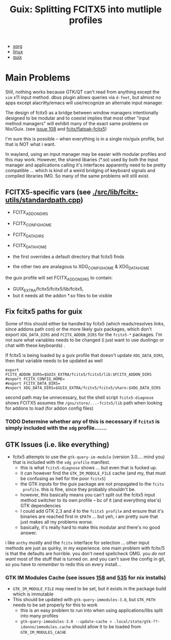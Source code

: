 :PROPERTIES:
:ID:       5d86e580-92fe-44a8-b895-e063a6761ee0
:END:
#+TITLE: Guix: Splitting FCITX5 into mutliple profiles
#+CATEGORY: slips
#+TAGS:

+ [[id:8c6d7cdd-74af-4307-b1df-8641752a1c9f][xorg]]
+ [[id:b1d10017-d1ac-4d93-86f8-04c61f9fc604][linux]]
+ [[id:b82627bf-a0de-45c5-8ff4-229936549942][guix]]

* Main Problems

Still, nothing works because GTK/QT can't read from anything except the =xim=
x11 input method. dbus plugin allows queries via =d-feet=, but almost no apps
except alacritty/emacs will use/recognize an alternate input manager.

The design of fcitx5 as a bridge between window managers intentionally designed
to be modular and to coexist implies that most other "input method managers"
will exhibit many of the exact same problems on Nix/Guix. (see [[https://github.com/fcitx/fcitx5/issues/108][issue 108]] and
[[github:fcitx/flatpak-fcitx5][fcitx/flatpak-fcitx5]])

I'm sure this is possible -- when everything is in a single nix/guix profile, but that is NOT what i want.

In wayland, using an input manager may be easier with modular profiles and this
may work. However, the shared libaries (*.so) used by both the input manager and
applications calling it's interfaces apparently need to be pretty compatible ...
which is kind of a weird bridging of keyboard signals and compiled libraries
IMO. So many of the same problems will still exist.

** FCITX5-specific vars (see [[https://github.com/fcitx/fcitx5/blob/master/src/lib/fcitx-utils/standardpath.cpp][./src/lib/fcitx-utils/standardpath.cpp]])

- FCITX_ADDON_DIRS
- FCITX_CONFIG_HOME
- FCITX_DATA_DIRS
- FCITX_DATA_HOME

- the first overrides a default directory that fcitx5 finds
- the other two are analagous to XDG_CONFIG_HOME & XDG_DATA_HOME
the guix profile will set FCITX_ADDON_DIRS to contain:
- GUIX_EXTRA/fcitx5/fcitx5/lib/fcitx5,
- but it needs all the addon *.so files to be visible

** Fix fcitx5 paths for guix

Some of this should either be handled by fcitx5 (which reads/resolves links,
since addons path con) or the more likely guix packages, which don't export
=XDG_DATA_DIRS= and =FCITX_ADDON_DIRS= for the =fcitx5-*= packages. I'm not sure
what variables needs to be changed (i just want to use duolingo or chat with these keyboards)
.

If fcitx5 is being loaded by a guix profile that doesn't update =XDG_DATA_DIRS=, then that variable needs to be updated as well

#+begin_src shell :tangle .config/sh/profile.d/fcitx5-guix.sh :shebang #!/bin/sh
export FCITX_ADDON_DIRS=$GUIX_EXTRA/fcitx5/fcitx5/lib:$FCITX_ADDON_DIRS
#export FCITX_CONFIG_HOME=
#export FCITX_DATA_DIRS=
#export XDG_DATA_DIRS=$GUIX_EXTRA/fcitx5/fcitx5/share:$XDG_DATA_DIRS
#+end_src

second path may be unnecessary, but the shell script =fcitx5-diagnose= shows
FCITX5 assumes the =/gnu/store/...-fcitx5/lib= path when looking for addons to
load (for addon config files)

*** TODO Determine whether any of this is necessary if =fcitx5= is simply included with the =xdg= profile.......

** GTK Issues (i.e. like everything)

+ fcitx5 attempts to use the =gtk-query-im-module= (version 3.0.... mind you) that is included with the =xdg profile= manifest.
  - this is what =fcitx5-diagnose= shows ... but even that is fucked up.
  - it can however find the =GTK_IM_MODULE_FILE= cache (and my, that must be confusing as hell for the poor =fcitx5=)
  - the GTK inputs for the guix package are not propagated to the =fcitx
    profile=. this is fine, since they probably shouldn't be.
  - however, this basically means you can't split out the fcitx5 input method switcher to its own profile -- bc of it (and everything else's) GTK dependencies
  - I could add GTK 2,3 and 4 to the =fcitx5 profile= and ensure that it's binaries are reached first in =$PATH= ... but yeh, i am pretty sure that just makes all my problems worse.
  - basically, it's really hard to make this modular and there's no good answer.

i like =anthy= mostly and the =fcitx= interface for selection ... other input
methods are just as quirky, in my experience. one main problem with fcitx/5 is
that the defaults are horrible. you don't need spellcheck OMG. you /do not want/
most of the stuff that is turned on. and you can't save the config in git, so
you have to /remember/ to redo this on every install...

*** GTK IM Modules Cache (see issues [[https://github.com/fcitx/fcitx5/issues/158][158]] and [[https://github.com/fcitx/fcitx5/issues/535][535]] for nix installs)

+ =GTK_IM_MODULE_FILE= may need to be set, but it exists in the package build which is immutable
+ This should be updated with =gtk-query-immodules-3.0=, but =GTK_PATH= needs to be set properly for this to work
  - this is an easy problem to run into when using applications/libs split into many profiles
  - =gtk-query-immodules-3.0 --update-cache > .local/state/gtk-??-idonno/immodules.cache= should allow it to be loaded from =GTK_IM_MODULES_CACHE=
